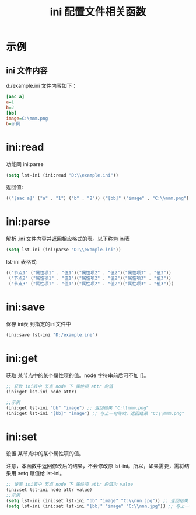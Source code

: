 #+title: ini 配置文件相关函数


* 示例
** ini 文件内容

d:/example.ini 文件内容如下：
#+begin_src ini
[aac a]
a=1 
b=2 
[bb]
image=C:\mmm.png
b=示例
#+end_src

* ini:read
功能同 ini:parse
#+begin_src lisp
  (setq lst-ini (ini:read "D:\\example.ini"))
#+end_src
返回值:
#+begin_src lisp
  (("[aac a]" ("a" . "1") ("b" . "2")) ("[bb]" ("image" . "C:\\mmm.png") ("b" . "示例")))
#+end_src
* ini:parse
解析 .ini 文件内容并返回相应格式的表。以下称为 ini表

#+begin_src lisp
  (setq lst-ini (ini:parse "D:\\example.ini"))
#+end_src

lst-ini 表格式:
#+begin_src lisp
  (("节点1" ("属性项1" . "值1")("属性项2" . "值2")("属性项3" . "值3"))
   ("节点2" ("属性项1" . "值1")("属性项2" . "值2")("属性项3" . "值3"))
   ("节点3" ("属性项1" . "值1")("属性项2" . "值2")("属性项3" . "值3")))
#+end_src


* ini:save
保存 ini表 到指定的ini文件中

#+begin_src lisp
  (ini:save lst-ini "D:/example.ini")
#+end_src

* ini:get
获取 某节点中的某个属性项的值。node 字符串前后可不加 []。
#+begin_src lisp
  ;; 获取 ini表中 节点 node 下 属性项 attr 的值
  (ini:get lst-ini node attr)

  ;;示例
  (ini:get lst-ini "bb" "image") ;; 返回结果 "C:\\mmm.png"
  (ini:get lst-ini "[bb]" "image") ;; 与上一句等效，返回结果 "C:\\mmm.png"
#+end_src
* ini:set
设置 某节点中的某个属性项的值。

注意，本函数中返回修改后的结果，不会修改原 lst-ini。所以，如果需要，需将结果用 setq 赋值给 lst-ini。

#+begin_src lisp
  ;; 设置 ini表中 节点 node 下 属性项 attr 的值为 value
  (ini:set lst-ini node attr value)
  ;;示例
  (setq lst-ini (ini:set lst-ini "bb" "image" "C:\\nnn.jpg")) ;; 返回结果 "C:\\mmm.png"
  (setq lst-ini (ini:set lst-ini "[bb]" "image" "C:\\nnn.jpg")) ;; 与上一句等效，返回结果 "C:\\mmm.png"

#+end_src
